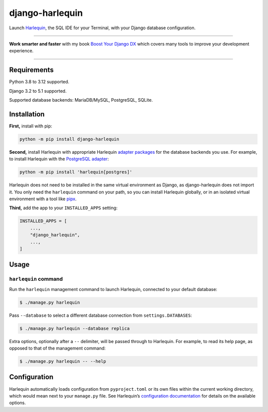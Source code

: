 ================
django-harlequin
================

.. image:: https://img.shields.io/github/actions/workflow/status/adamchainz/django-harlequin/main.yml.svg?branch=main&style=for-the-badge
   :target: https://github.com/adamchainz/django-harlequin/actions?workflow=CI

.. image:: https://img.shields.io/badge/Coverage-100%25-success?style=for-the-badge
   :target: https://github.com/adamchainz/django-harlequin/actions?workflow=CI

.. image:: https://img.shields.io/pypi/v/django-harlequin.svg?style=for-the-badge
   :target: https://pypi.org/project/django-harlequin/

.. image:: https://img.shields.io/badge/code%20style-black-000000.svg?style=for-the-badge
   :target: https://github.com/psf/black

.. image:: https://img.shields.io/badge/pre--commit-enabled-brightgreen?logo=pre-commit&logoColor=white&style=for-the-badge
   :target: https://github.com/pre-commit/pre-commit
   :alt: pre-commit

Launch `Harlequin <https://harlequin.sh/>`__, the SQL IDE for your Terminal, with your Django database configuration.

----

**Work smarter and faster** with my book `Boost Your Django DX <https://adamchainz.gumroad.com/l/byddx>`__ which covers many tools to improve your development experience.

----

Requirements
============

Python 3.8 to 3.12 supported.

Django 3.2 to 5.1 supported.

Supported database backends: MariaDB/MySQL, PostgreSQL, SQLite.

Installation
============

**First,** install with pip:

.. code-block:: bash

    python -m pip install django-harlequin

**Second,** install Harlequin with appropriate Harlequin `adapter packages <https://harlequin.sh/docs/adapters>`__ for the database backends you use.
For example, to install Harlequin with the `PostgreSQL adapter <https://harlequin.sh/docs/postgres/index>`__:

.. code-block:: bash

    python -m pip install 'harlequin[postgres]'

Harlequin does not need to be installed in the same virtual environment as Django, as django-harlequin does not import it.
You only need the ``harlequin`` command on your path, so you can install Harlequin globally, or in an isolated virtual environment with a tool like `pipx <https://pipx.pypa.io/latest/installation/>`__.

**Third,** add the app to your ``INSTALLED_APPS`` setting:

.. code-block:: python

    INSTALLED_APPS = [
        ...,
        "django_harlequin",
        ...,
    ]

Usage
=====

``harlequin`` command
---------------------

Run the ``harlequin`` management command to launch Harlequin, connected to your default database:

.. code-block:: console

    $ ./manage.py harlequin

Pass ``--database`` to select a different database connection from ``settings.DATABASES``:

.. code-block:: console

    $ ./manage.py harlequin --database replica

Extra options, optionally after a ``--`` delimiter, will be passed through to Harlequin.
For example, to read its help page, as opposed to that of the management command:

.. code-block:: console

    $ ./manage.py harlequin -- --help

Configuration
=============

Harlequin automatically loads configuration from ``pyproject.toml`` or its own files within the current working directory, which would mean next to your ``manage.py`` file.
See Harlequin’s `configuration documentation <https://harlequin.sh/docs/config-file>`__ for details on the available options.
